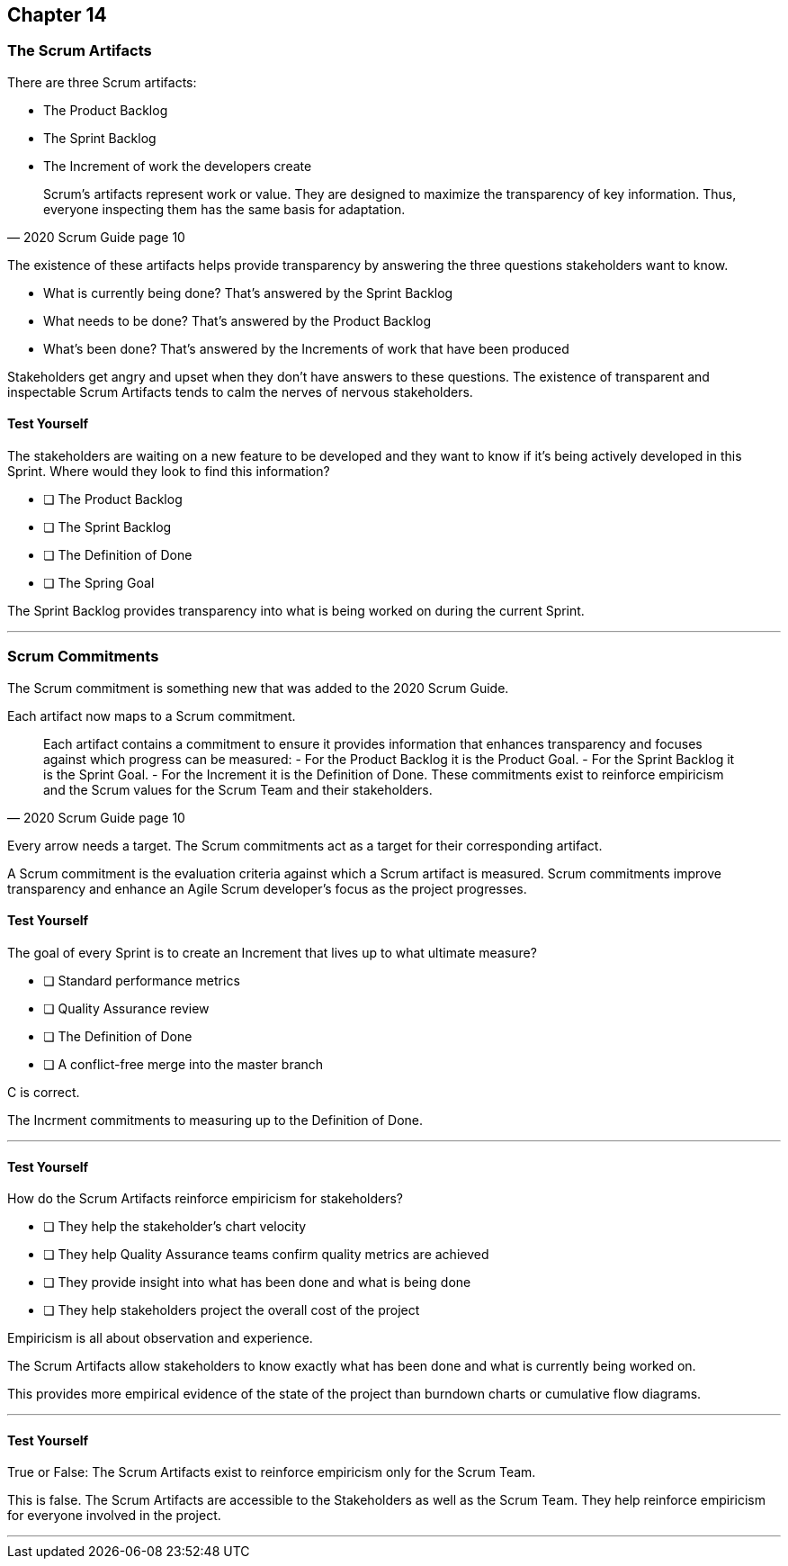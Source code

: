 :pdf-theme: some-theme.yml

== Chapter 14
=== The Scrum Artifacts

There are three Scrum artifacts:

- The Product Backlog
- The Sprint Backlog
- The Increment of work the developers create

[quote, 2020 Scrum Guide page 10]
____
Scrum’s artifacts represent work or value. 
They are designed to maximize the transparency of key information. 
Thus, everyone inspecting them has the same basis for adaptation.
____

The existence of these artifacts helps provide transparency by answering the three questions stakeholders want to know.

- What is currently being done? That's answered by the Sprint Backlog
- What needs to be done? That's answered by the Product Backlog
- What's been done? That's answered by the Increments of work that have been produced

Stakeholders get angry and upset when they don't have answers to these questions. The existence of transparent and inspectable Scrum Artifacts tends to calm the nerves of nervous stakeholders.

==== Test Yourself

****
The stakeholders are waiting on a new feature to be developed and they want to know if it's being actively developed in this Sprint. Where would they look to find this information?

* [ ] The Product Backlog
* [ ] The Sprint Backlog
* [ ] The Definition of Done
* [ ] The Spring Goal

****

The Sprint Backlog provides transparency into what is being worked on during the current Sprint.

'''

=== Scrum Commitments

The Scrum commitment is something new that was added to the 2020 Scrum Guide. 

Each artifact now maps to a Scrum commitment.

[quote, 2020 Scrum Guide page 10]
____

Each artifact contains a commitment to ensure it provides information that enhances transparency and focuses against which progress can be measured:
- For the Product Backlog it is the Product Goal.
- For the Sprint Backlog it is the Sprint Goal.
- For the Increment it is the Definition of Done.
These commitments exist to reinforce empiricism and the Scrum values for the Scrum Team and their stakeholders.
____

Every arrow needs a target. The Scrum commitments act as a target for their corresponding artifact.

A Scrum commitment is the evaluation criteria against which a Scrum artifact is measured. Scrum commitments improve transparency and enhance an Agile Scrum developer’s focus as the project progresses.

==== Test Yourself

****
The goal of every Sprint is to create an Increment that lives up to what ultimate measure?

* [ ] Standard performance metrics
* [ ] Quality Assurance review
* [ ] The Definition of Done
* [ ] A conflict-free merge into the master branch

****

C is correct.

The Incrment commitments to measuring up to the Definition of Done.

'''

==== Test Yourself

****
How do the Scrum Artifacts reinforce empiricism for stakeholders?

* [ ] They help the stakeholder's chart velocity
* [ ] They help Quality Assurance teams confirm quality metrics are achieved
* [ ] They provide insight into what has been done and what is being done
* [ ] They help stakeholders project the overall cost of the project

****

Empiricism is all about observation and experience.

The Scrum Artifacts allow stakeholders to know exactly what has been done and what is currently being worked on.

This provides more empirical evidence of the state of the project than burndown charts or cumulative flow diagrams.

'''


==== Test Yourself

****
True or False: The Scrum Artifacts exist to reinforce empiricism only for the Scrum Team.
****

This is false. The Scrum Artifacts are accessible to the Stakeholders as well as the Scrum Team. They help reinforce empiricism for everyone involved in the project.

'''

